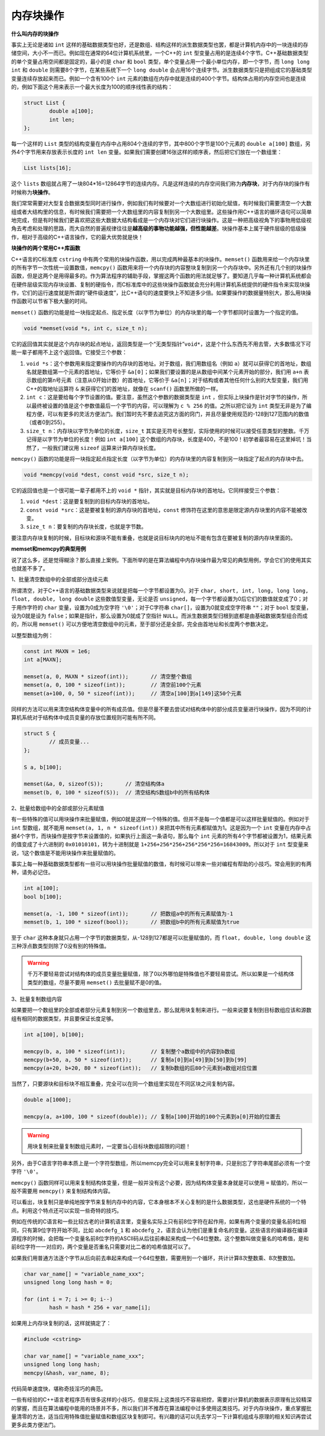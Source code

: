 内存块操作
----------

**什么叫内存的块操作**

事实上无论是诸如 ``int`` 这样的基础数据类型也好，还是数组、结构这样的派生数据类型也罢，都是计算机内存中的一块连续的存储空间，大小不一而已。例如现在通常的64位计算机系统里，一个C++的 ``int`` 型变量占用的是连续4个字节。C++基础数据类型的单个变量占用空间都是固定的，最小的是 ``char`` 和 ``bool`` 类型，单个变量占用一个最小单位内存，即一个字节，而 ``long long int`` 和 ``double`` 则需要8个字节，在某些系统下一个 ``long double`` 会占用16个连续字节。派生数据类型只是把组成它的基础类型变量连续存放起来而已。例如一个含有100个 ``int`` 元素的数组在内存中就是连续的400个字节。结构体占用的内存空间也是连续的，例如下面这个用来表示一个最大长度为100的顺序线性表的结构：

.. code-block:: c++
   
   struct List {
           double a[100];
           int len;
   };

每一个这样的 ``List`` 类型的结构变量在内存中占用804个连续的字节，其中800个字节是100个元素的 ``double a[100]`` 数组，另外4个字节用来存放表示长度的 ``int len`` 变量。如果我们需要创建16张这样的顺序表，然后把它们放在一个数组里：

.. code-block:: c++

   List lists[16];

这个 ``lists`` 数组就占用了一块804\*16=12864字节的连续内存。凡是这样连续的内存空间我们称为\ :strong:`内存块`，对于内存块的操作有时候称为\ :strong:`块操作`。

我们常常需要对大型复合数据类型同时进行操作，例如我们有时候要对一个大数组进行初始化赋值，有时候我们需要清空一个大数组或者大结构里的信息，有时候我们需要把一个大数组里的内容复制到另一个大数组里。这些操作用C++语言的循环语句可以简单地完成，但是有时候我们更喜欢把这些大数据大结构看成是一个内存块对它们进行块操作。这是一种把高级视角下的事物用低级视角去考虑和处理的思路，而大自然的普遍规律往往是\ :strong:`越高级的事物功能越强，但性能越差`。块操作基本上属于硬件层级的低级操作，相对于高级的C++语言操作，它的最大优势就是快！


**块操作的两个常用C++库函数**

C++语言的C标准库 ``cstring`` 中有两个常用的块操作函数，用以完成两种最基本的块操作。``memset()`` 函数用来给一个内存块里的所有字节一次性统一设置数值，``memcpy()`` 函数用来将一个内存块的内容整块复制到另一个内存块中。另外还有几个别的块操作函数，但是这两个是用得最多的。作为算法程序的辅助手段，掌握这两个函数的用法就足够了。要知道几乎每一种计算机系统都会在硬件层级实现内存块设置、复制的硬指令，而C标准库中的这些块操作函数就会充分利用计算机系统提供的硬件指令来实现块操作，它们的运行速度就是所谓的“硬件级速度”，比C++语句的速度要快上不知道多少倍。如果要操作的数据量特别大，那么用块操作函数可以节省下极大量的时间。

``memset()`` 函数的功能是给一块指定起点、指定长度（以字节为单位）的内存块里的每一个字节都同时设置为一个指定的值。

.. code-block:: c++

   void *memset(void *s, int c, size_t n);

它的返回值其实就是这个内存块的起点地址，返回类型是一个“无类型指针”``void*``，这是个什么东西先不用去管，大多数情况下可能一辈子都用不上这个返回值。它接受三个参数：

1. ``void *s``：这个参数用来指定要操作的内存块的首地址。对于数组，我们用数组名（例如 ``a``）就可以获得它的首地址，数组名就是数组第一个元素的首地址，它等价于 ``&a[0]``；如果我们要设置的是从数组中间某个元素开始的部分，我们用 ``a+n`` 表示数组的第n号元素（注意从0开始计数）的首地址，它等价于 ``&a[n]``；对于结构或者其他任何什么别的大型变量，我们用C++的取地址运算符 ``&`` 来获得它们的首地址，就像在 ``scanf()`` 函数里所做的一样。
2. ``int c``：这是要给每个字节设置的值。要注意，虽然这个参数的数据类型是 ``int`` ，但实际上块操作是针对字节的操作，所以最终被设置的值是这个参数值最后一个字节的内容，可以理解为 ``c % 256`` 的值。之所以把它设为 ``int`` 类型无非是为了编程方便，可以有更多的灵活方便法门。我们暂时先不要去追究这方面的窍门，并且尽量使用规范的-128到127范围内的数值（或者0到255）。
3. ``size_t n``：内存块以字节为单位的长度，``size_t`` 其实是无符号长整型，实际使用的时候可以接受任意类型的整数。千万记得是以字节为单位的长度！例如 ``int a[100]`` 这个数组的内存块，长度是400，不是100！初学者最容易在这里掉坑！当然了，一般我们建议用 ``sizeof`` 运算来计算内存块长度。


``memcpy()`` 函数的功能是将一块指定起点指定长度（以字节为单位）的内存块里的内容复制到另一块指定了起点的内存块中去。

.. code-block:: c++

   void *memcpy(void *dest, const void *src, size_t n);

它的返回值也是一个很可能一辈子都用不上的 ``void *`` 指针，其实就是目标内存块的首地址。它同样接受三个参数：

1. ``void *dest``：这是要复制到的目标内存块的首地址。
2. ``const void *src``：这是要被复制的源内存块的首地址，``const`` 修饰符在这里的意思是限定源内存块里的内容不能被改变。
3. ``size_t n``：要复制的内存块长度，也就是字节数。

要注意内存块复制的时候，目标块和源块不能有重叠，也就是说目标块内的地址不能有包含在要被复制的源内存块里面的。

.. image:: ../images/130_memcpy.png
   :scale: 50%


**memset和memcpy的典型用例**

说了这么多，还是觉得糊涂？那么直接上案例。下面所举的是在算法编程中内存块操作最为常见的典型用例，学会它们的使用其实也就差不多了。

1、批量清空数组中的全部或部分连续元素

所谓清空，对于C++语言的基础数据类型来说就是把每一个字节都设置为0。对于 ``char, short, int, long, long long, float, double, long double`` 这些数值型变量，无论是否 ``unsigned``，每一个字节都设置为0后它们的数值就变成了0；对于用作字符的 ``char`` 变量，设置为0成为空字符 ``'\0'``；对于C字符串 ``char[]``，设置为0就变成空字符串 ``""``；对于 ``bool`` 型变量，设为0就是设为 ``false``；如果是指针，那么设置为0就成了空指针 ``NULL``。而派生数据类型归根到底都是由基础数据类型组合而成的，所以用 ``memset()`` 可以方便地清空数组中的元素，至于部分还是全部，完全由首地址和长度两个参数决定。

以整型数组为例：

.. code-block:: c++
   
   const int MAXN = 1e6;
   int a[MAXN];
   
   memset(a, 0, MAXN * sizeof(int));       // 清空整个数组
   memset(a, 0, 100 * sizeof(int));        // 清空前100个元素
   memset(a+100, 0, 50 * sizeof(int));     // 清空a[100]到a[149]这50个元素


同样的方法可以用来清空结构体变量中的所有成员值。但是尽量不要去尝试对结构体中的部分成员变量进行块操作，因为不同的计算机系统对于结构体中成员变量的存放位置规则可能有所不同。

.. code-block:: c++
   
   struct S {
           // 成员变量...
   };
   
   S a, b[100];
   
   memset(&a, 0, sizeof(S));       // 清空结构体a
   memset(b, 0, 100 * sizeof(S));  // 清空结构S数组b中的所有结构体

.. _ref_130_memset:

2、批量给数组中的全部或部分元素赋值

有一些特殊的值可以用块操作来批量赋值，例如0就是这样一个特殊的值。但并不是每一个值都是可以这样批量赋值的。例如对于 ``int`` 型数组，就不能用 ``memset(a, 1, n * sizeof(int))`` 来把其中所有元素都赋值为1。这是因为一个 ``int`` 变量在内存中占据4个字节，而块操作是按字节来设置值的，如果执行上面这一条语句，那么每个 ``int`` 元素的所有4个字节都被设置为1，结果元素的值变成了十六进制的 ``0x01010101``，转为十进制就是 ``1+256+256*256+256*256*256=16843009``。所以对于 ``int`` 型变量来说，1这个数值是不能用块操作来批量赋值的。

事实上每一种基础数据类型都有一些可以用块操作批量赋值的数值，有时候可以带来一些对编程有帮助的小技巧。常会用到的有两种，请务必记住。

.. code-block:: c++
   
   int a[100];
   bool b[100];
   
   memset(a, -1, 100 * sizeof(int));       // 把数组a中的所有元素赋值为-1
   memset(b, 1, 100 * sizeof(bool));       // 把数组b中的所有元素赋值为true

至于 ``char`` 这种本身就只占用一个字节的数据类型，从-128到127都是可以批量赋值的，而 ``float, double, long double`` 这三种浮点数类型则除了0没有别的特殊值。

.. warning::

   千万不要轻易尝试对结构体的成员变量批量赋值，除了0以外哪怕是特殊值也不要轻易尝试。所以如果是一个结构体类型的数组，尽量不要用 ``memset()`` 去批量赋不是0的值。


3、批量复制数组内容

如果要把一个数组里的全部或者部分元素复制到另一个数组里去，那么就用块复制来进行。一般来说要复制到目标数组应该和源数组有相同的数据类型，并且要保证长度足够。

.. code-block:: c++
   
   int a[100], b[100];
   
   memcpy(b, a, 100 * sizeof(int));        // 复制整个a数组中的内容到b数组
   memcpy(b+50, a, 50 * sizeof(int));      // 复制a[0]到a[49]到b[50]到b[99]
   memcpy(a+20, b+20, 80 * sizeof(int));   // 复制b数组的后80个元素到a数组对应位置

当然了，只要源块和目标块不相互重叠，完全可以在同一个数组里实现在不同区块之间复制内容。

.. code-block:: c++
   
   double a[1000];
   
   memcpy(a, a+100, 100 * sizeof(double)); // 复制a[100]开始的100个元素到a[0]开始的位置去

.. warning::

   用块复制来批量复制数组元素时，一定要当心目标块数组超限的问题！


另外，由于C语言字符串本质上是一个字符型数组，所以memcpy完全可以用来复制字符串，只是别忘了字符串尾部必须有一个空字符 ``'\0'``。

``memcpy()`` 函数同样可以用来复制结构体变量，但是一般并没有这个必要，因为结构体变量本身就是可以使用 ``=`` 赋值的，所以一般不需要用 ``memcpy()`` 来复制结构体内容。


可以看出，块复制只是单纯地按字节来复制内存中的内容，它本身根本不关心复制的是什么数据类型，这也是硬件系统的一个特点。利用这个特点还可以实现一些奇特的技巧。

例如在传统的C语言和一些比较古老的计算机语言里，变量名实际上只有前8位字符在起作用，如果有两个变量的变量名前8位相同，只有第9位字符开始不同，比如 ``abcdefg_1`` 和 ``abcdefg_2``，语言会认为他们是重复命名的变量。这些语言的编译器在编译源程序的时候，会把每一个变量名前8位字符的ASCII码从后往前串起来构成一个64位整数。这个整数叫做变量名的哈希值，是和前8位字符一一对应的，两个变量是否重名只需要对比二者的哈希值就可以了。

如果我们用普通方法逐个字节从后向前去串起来构成一个64位整数，需要用到一个循环，共计计算8次整数乘、8次整数加。

.. code-block:: c++
   
   char var_name[] = "variable_name_xxx";
   unsigned long long hash = 0;
   
   for (int i = 7; i >= 0; i--)
           hash = hash * 256 + var_name[i];

如果用上内存块复制的话，这样就搞定了：

.. code-block:: c++

   #include <cstring>

   char var_name[] = "variable_name_xxx";
   unsigned long long hash;
   memcpy(&hash, var_name, 8);

代码简单速度快，堪称奇技淫巧的典范。

一些有经验的C++语言老程序员有很多这样的小技巧，但是实际上这类技巧不容易把控，需要对计算机的数据表示原理有比较精深的掌握，而且在算法编程中能用的场景并不多，所以我们并不推荐在算法编程中过多使用这类技巧。对于内存块操作，重点掌握批量清零的方法，适当应用特殊值批量赋值和数组区块复制即可。有兴趣的话可以先去学习一下计算机组成与原理的相关知识再尝试更多此类方便法门。

